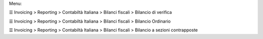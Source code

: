 Menu:

☰ Invoicing > Reporting > Contabiltà Italiana > Bilanci fiscali > Bilancio di verifica

☰ Invoicing > Reporting > Contabiltà Italiana > Bilanci fiscali > Bilancio Ordinario

☰ Invoicing > Reporting > Contabiltà Italiana > Bilanci fiscali > Bilancio a sezioni contrapposte
